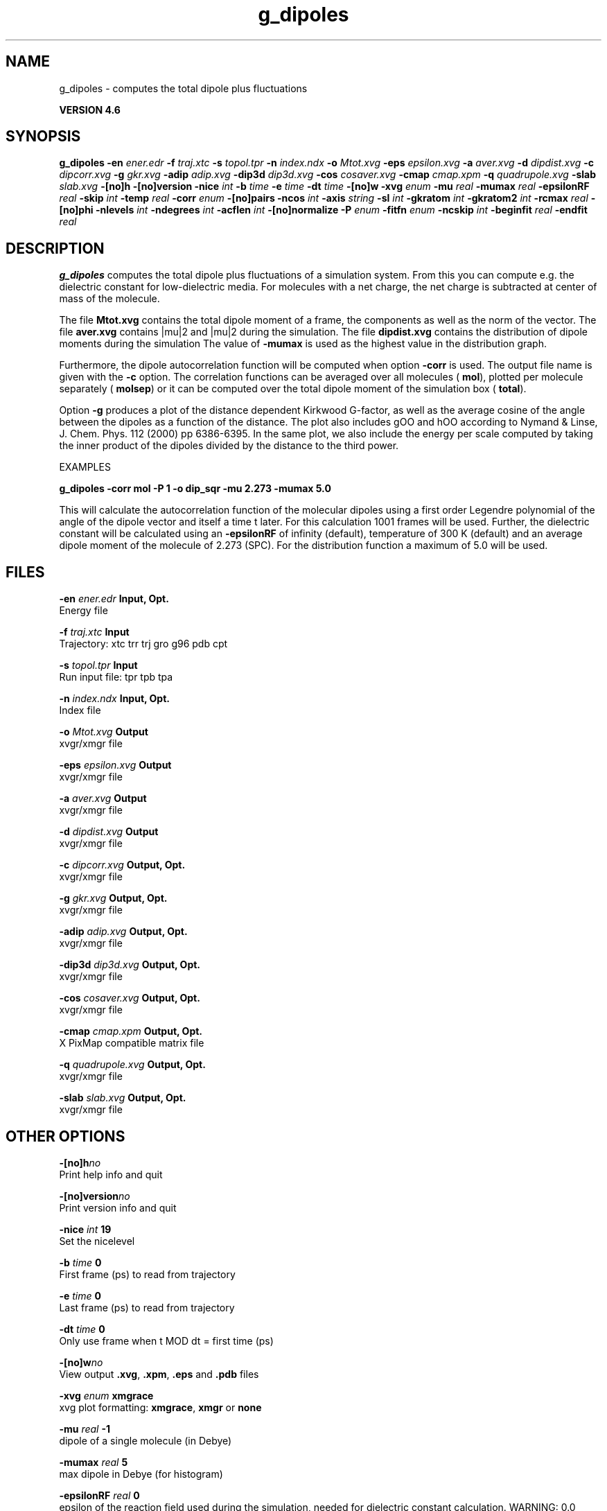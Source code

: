 .TH g_dipoles 1 "Fri 18 Jan 2013" "" "GROMACS suite, VERSION 4.6"
.SH NAME
g_dipoles\ -\ computes\ the\ total\ dipole\ plus\ fluctuations

.B VERSION 4.6
.SH SYNOPSIS
\f3g_dipoles\fP
.BI "\-en" " ener.edr "
.BI "\-f" " traj.xtc "
.BI "\-s" " topol.tpr "
.BI "\-n" " index.ndx "
.BI "\-o" " Mtot.xvg "
.BI "\-eps" " epsilon.xvg "
.BI "\-a" " aver.xvg "
.BI "\-d" " dipdist.xvg "
.BI "\-c" " dipcorr.xvg "
.BI "\-g" " gkr.xvg "
.BI "\-adip" " adip.xvg "
.BI "\-dip3d" " dip3d.xvg "
.BI "\-cos" " cosaver.xvg "
.BI "\-cmap" " cmap.xpm "
.BI "\-q" " quadrupole.xvg "
.BI "\-slab" " slab.xvg "
.BI "\-[no]h" ""
.BI "\-[no]version" ""
.BI "\-nice" " int "
.BI "\-b" " time "
.BI "\-e" " time "
.BI "\-dt" " time "
.BI "\-[no]w" ""
.BI "\-xvg" " enum "
.BI "\-mu" " real "
.BI "\-mumax" " real "
.BI "\-epsilonRF" " real "
.BI "\-skip" " int "
.BI "\-temp" " real "
.BI "\-corr" " enum "
.BI "\-[no]pairs" ""
.BI "\-ncos" " int "
.BI "\-axis" " string "
.BI "\-sl" " int "
.BI "\-gkratom" " int "
.BI "\-gkratom2" " int "
.BI "\-rcmax" " real "
.BI "\-[no]phi" ""
.BI "\-nlevels" " int "
.BI "\-ndegrees" " int "
.BI "\-acflen" " int "
.BI "\-[no]normalize" ""
.BI "\-P" " enum "
.BI "\-fitfn" " enum "
.BI "\-ncskip" " int "
.BI "\-beginfit" " real "
.BI "\-endfit" " real "
.SH DESCRIPTION
\&\fB g_dipoles\fR computes the total dipole plus fluctuations of a simulation
\&system. From this you can compute e.g. the dielectric constant for
\&low\-dielectric media.
\&For molecules with a net charge, the net charge is subtracted at
\&center of mass of the molecule.


\&The file \fB Mtot.xvg\fR contains the total dipole moment of a frame, the
\&components as well as the norm of the vector.
\&The file \fB aver.xvg\fR contains |mu|2 and |mu|2 during the
\&simulation.
\&The file \fB dipdist.xvg\fR contains the distribution of dipole moments during
\&the simulation
\&The value of \fB \-mumax\fR is used as the highest value in the distribution graph.


\&Furthermore, the dipole autocorrelation function will be computed when
\&option \fB \-corr\fR is used. The output file name is given with the \fB \-c\fR
\&option.
\&The correlation functions can be averaged over all molecules
\&(\fB mol\fR), plotted per molecule separately (\fB molsep\fR)
\&or it can be computed over the total dipole moment of the simulation box
\&(\fB total\fR).


\&Option \fB \-g\fR produces a plot of the distance dependent Kirkwood
\&G\-factor, as well as the average cosine of the angle between the dipoles
\&as a function of the distance. The plot also includes gOO and hOO
\&according to Nymand & Linse, J. Chem. Phys. 112 (2000) pp 6386\-6395. In the same plot, 
\&we also include the energy per scale computed by taking the inner product of
\&the dipoles divided by the distance to the third power.


\&


\&EXAMPLES


\&\fB g_dipoles \-corr mol \-P 1 \-o dip_sqr \-mu 2.273 \-mumax 5.0\fR


\&This will calculate the autocorrelation function of the molecular
\&dipoles using a first order Legendre polynomial of the angle of the
\&dipole vector and itself a time t later. For this calculation 1001
\&frames will be used. Further, the dielectric constant will be calculated
\&using an \fB \-epsilonRF\fR of infinity (default), temperature of 300 K (default) and
\&an average dipole moment of the molecule of 2.273 (SPC). For the
\&distribution function a maximum of 5.0 will be used.
.SH FILES
.BI "\-en" " ener.edr" 
.B Input, Opt.
 Energy file 

.BI "\-f" " traj.xtc" 
.B Input
 Trajectory: xtc trr trj gro g96 pdb cpt 

.BI "\-s" " topol.tpr" 
.B Input
 Run input file: tpr tpb tpa 

.BI "\-n" " index.ndx" 
.B Input, Opt.
 Index file 

.BI "\-o" " Mtot.xvg" 
.B Output
 xvgr/xmgr file 

.BI "\-eps" " epsilon.xvg" 
.B Output
 xvgr/xmgr file 

.BI "\-a" " aver.xvg" 
.B Output
 xvgr/xmgr file 

.BI "\-d" " dipdist.xvg" 
.B Output
 xvgr/xmgr file 

.BI "\-c" " dipcorr.xvg" 
.B Output, Opt.
 xvgr/xmgr file 

.BI "\-g" " gkr.xvg" 
.B Output, Opt.
 xvgr/xmgr file 

.BI "\-adip" " adip.xvg" 
.B Output, Opt.
 xvgr/xmgr file 

.BI "\-dip3d" " dip3d.xvg" 
.B Output, Opt.
 xvgr/xmgr file 

.BI "\-cos" " cosaver.xvg" 
.B Output, Opt.
 xvgr/xmgr file 

.BI "\-cmap" " cmap.xpm" 
.B Output, Opt.
 X PixMap compatible matrix file 

.BI "\-q" " quadrupole.xvg" 
.B Output, Opt.
 xvgr/xmgr file 

.BI "\-slab" " slab.xvg" 
.B Output, Opt.
 xvgr/xmgr file 

.SH OTHER OPTIONS
.BI "\-[no]h"  "no    "
 Print help info and quit

.BI "\-[no]version"  "no    "
 Print version info and quit

.BI "\-nice"  " int" " 19" 
 Set the nicelevel

.BI "\-b"  " time" " 0     " 
 First frame (ps) to read from trajectory

.BI "\-e"  " time" " 0     " 
 Last frame (ps) to read from trajectory

.BI "\-dt"  " time" " 0     " 
 Only use frame when t MOD dt = first time (ps)

.BI "\-[no]w"  "no    "
 View output \fB .xvg\fR, \fB .xpm\fR, \fB .eps\fR and \fB .pdb\fR files

.BI "\-xvg"  " enum" " xmgrace" 
 xvg plot formatting: \fB xmgrace\fR, \fB xmgr\fR or \fB none\fR

.BI "\-mu"  " real" " \-1    " 
 dipole of a single molecule (in Debye)

.BI "\-mumax"  " real" " 5     " 
 max dipole in Debye (for histogram)

.BI "\-epsilonRF"  " real" " 0     " 
 epsilon of the reaction field used during the simulation, needed for dielectric constant calculation. WARNING: 0.0 means infinity (default)

.BI "\-skip"  " int" " 0" 
 Skip steps in the output (but not in the computations)

.BI "\-temp"  " real" " 300   " 
 Average temperature of the simulation (needed for dielectric constant calculation)

.BI "\-corr"  " enum" " none" 
 Correlation function to calculate: \fB none\fR, \fB mol\fR, \fB molsep\fR or \fB total\fR

.BI "\-[no]pairs"  "yes   "
 Calculate |cos(theta)| between all pairs of molecules. May be slow

.BI "\-ncos"  " int" " 1" 
 Must be 1 or 2. Determines whether the cos(theta) is computed between all molecules in one group, or between molecules in two different groups. This turns on the \fB \-g\fR flag.

.BI "\-axis"  " string" " Z" 
 Take the normal on the computational box in direction X, Y or Z.

.BI "\-sl"  " int" " 10" 
 Divide the box into this number of slices.

.BI "\-gkratom"  " int" " 0" 
 Use the n\-th atom of a molecule (starting from 1) to calculate the distance between molecules rather than the center of charge (when 0) in the calculation of distance dependent Kirkwood factors

.BI "\-gkratom2"  " int" " 0" 
 Same as previous option in case ncos = 2, i.e. dipole interaction between two groups of molecules

.BI "\-rcmax"  " real" " 0     " 
 Maximum distance to use in the dipole orientation distribution (with ncos == 2). If zero, a criterion based on the box length will be used.

.BI "\-[no]phi"  "no    "
 Plot the 'torsion angle' defined as the rotation of the two dipole vectors around the distance vector between the two molecules in the \fB .xpm\fR file from the \fB \-cmap\fR option. By default the cosine of the angle between the dipoles is plotted.

.BI "\-nlevels"  " int" " 20" 
 Number of colors in the cmap output

.BI "\-ndegrees"  " int" " 90" 
 Number of divisions on the \fI y\fR\-axis in the cmap output (for 180 degrees)

.BI "\-acflen"  " int" " \-1" 
 Length of the ACF, default is half the number of frames

.BI "\-[no]normalize"  "yes   "
 Normalize ACF

.BI "\-P"  " enum" " 0" 
 Order of Legendre polynomial for ACF (0 indicates none): \fB 0\fR, \fB 1\fR, \fB 2\fR or \fB 3\fR

.BI "\-fitfn"  " enum" " none" 
 Fit function: \fB none\fR, \fB exp\fR, \fB aexp\fR, \fB exp_exp\fR, \fB vac\fR, \fB exp5\fR, \fB exp7\fR, \fB exp9\fR or \fB erffit\fR

.BI "\-ncskip"  " int" " 0" 
 Skip this many points in the output file of correlation functions

.BI "\-beginfit"  " real" " 0     " 
 Time where to begin the exponential fit of the correlation function

.BI "\-endfit"  " real" " \-1    " 
 Time where to end the exponential fit of the correlation function, \-1 is until the end

.SH SEE ALSO
.BR gromacs(7)

More information about \fBGROMACS\fR is available at <\fIhttp://www.gromacs.org/\fR>.
